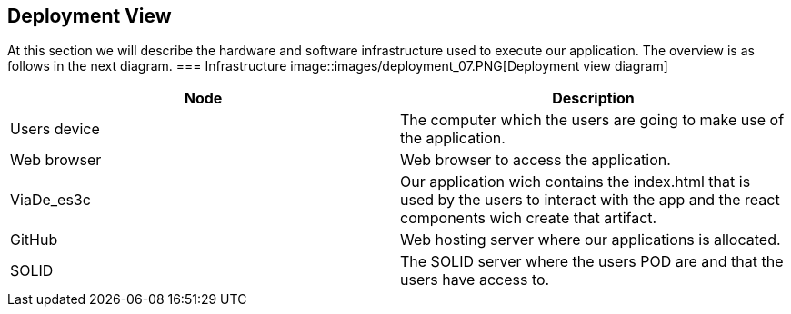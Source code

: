 [[section-deployment-view]]
== Deployment View
At this section we will describe the hardware and software infrastructure used to execute our application. The overview is as follows in the next diagram. 
=== Infrastructure
image::images/deployment_07.PNG[Deployment view diagram]
[options="header"]
|===
| Node       | Description
| Users device | The computer which the users are going to make use of the application.
| Web browser | Web browser to access the application.
| ViaDe_es3c | Our application wich contains the index.html that is used by the users to interact with the app and the react components wich create that artifact.
| GitHub | Web hosting server where our applications is allocated. 
| SOLID| The SOLID server where the users POD are and that the users have access to.
|===


